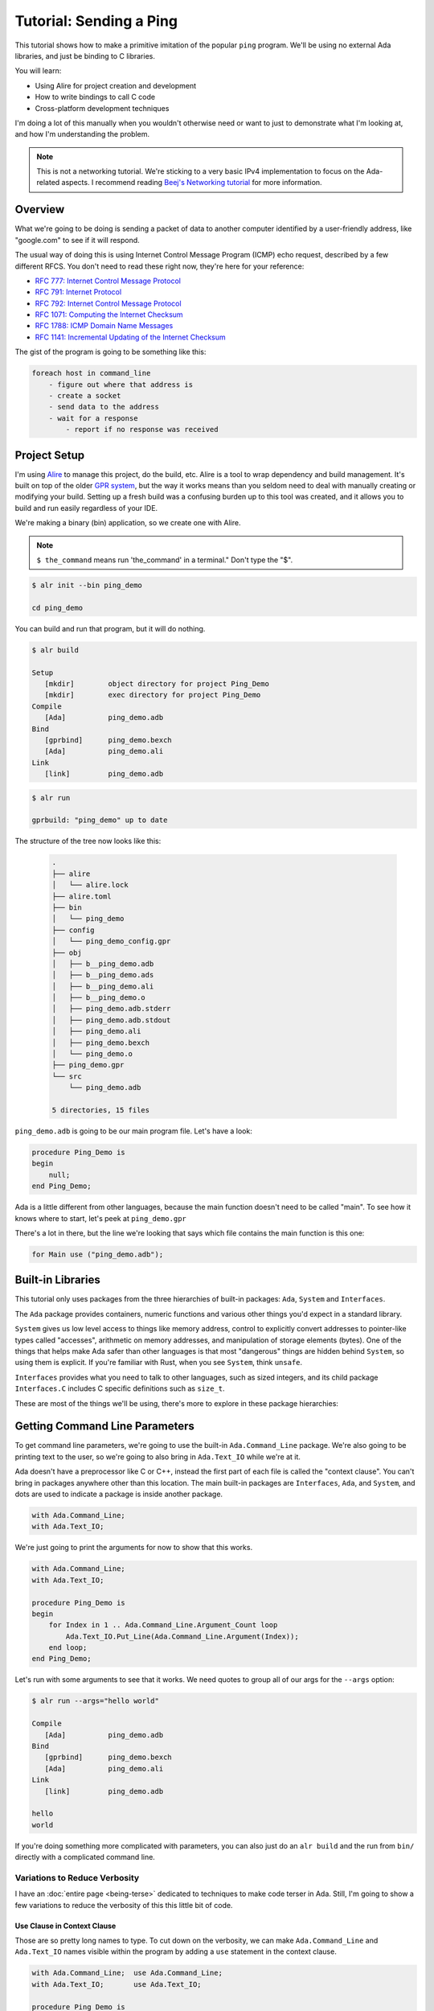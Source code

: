 ########################
Tutorial: Sending a Ping
########################

This tutorial shows how to make a primitive imitation of the popular ``ping``
program.  We'll be using no external Ada libraries, and just be binding to 
C libraries.

You will learn:

- Using Alire for project creation and development
- How to write bindings to call C code
- Cross-platform development techniques 

I'm doing a lot of this manually when you wouldn't otherwise need or want to
just to demonstrate what I'm looking at, and how I'm understanding the problem.

.. note::

    This is not a networking tutorial.  We're sticking to a very basic IPv4
    implementation to focus on the Ada-related aspects.  I recommend reading
    `Beej's Networking tutorial <https://beej.us/guide/bgnet/>`_ for more
    information.

********
Overview
********

What we're going to be doing is sending a packet of data to another computer
identified by a user-friendly address, like "google.com" to see if it will respond.

The usual way of doing this is using Internet Control Message Program (ICMP) echo request,
described by a few different RFCS.  You don't need to read these right now, they're here for
your reference:

- `RFC 777: Internet Control Message Protocol <https://datatracker.ietf.org/doc/html/rfc777>`_
- `RFC 791: Internet Protocol <https://datatracker.ietf.org/doc/html/rfc791>`_
- `RFC 792: Internet Control Message Protocol <https://datatracker.ietf.org/doc/html/rfc792>`_
- `RFC 1071: Computing the Internet Checksum <https://datatracker.ietf.org/doc/html/rfc1071>`_
- `RFC 1788: ICMP Domain Name Messages <https://datatracker.ietf.org/doc/html/rfc1788>`_
- `RFC 1141: Incremental Updating of the Internet Checksum <https://datatracker.ietf.org/doc/html/rfc1141>`_

The gist of the program is going to be something like this:

.. code-block:: text

    foreach host in command_line
        - figure out where that address is
        - create a socket
        - send data to the address
        - wait for a response
            - report if no response was received

*************
Project Setup
*************

I'm using `Alire <https://alire.ada.dev/>`_ to manage this project, do the build, etc.  Alire is a tool
to wrap dependency and build management.  It's built on top of the older `GPR system <https://learn.adacore.com/courses/GNAT_Toolchain_Intro/chapters/gprbuild.html>`_,
but the way it works means than you seldom need to deal with manually creating or
modifying your build.  Setting up a fresh build was a confusing burden up to this
tool was created, and it allows you to build and run easily regardless of your IDE.

We're making a binary (bin) application, so we create one with Alire.

.. note::

    ``$ the_command`` means run 'the_command' in a terminal."  Don't type the "$".

.. code-block:: bash

    $ alr init --bin ping_demo

    cd ping_demo

You can build and run that program, but it will do nothing.

.. code-block:: bash

    $ alr build

    Setup                                            
       [mkdir]        object directory for project Ping_Demo
       [mkdir]        exec directory for project Ping_Demo
    Compile
       [Ada]          ping_demo.adb
    Bind
       [gprbind]      ping_demo.bexch
       [Ada]          ping_demo.ali
    Link
       [link]         ping_demo.adb
   

.. code-block:: bash

    $ alr run
    
    gprbuild: "ping_demo" up to date         
    
    
The structure of the tree now looks like this:
    
    .. code-block:: text
        
        .
        ├── alire
        │   └── alire.lock
        ├── alire.toml
        ├── bin
        │   └── ping_demo
        ├── config
        │   └── ping_demo_config.gpr
        ├── obj
        │   ├── b__ping_demo.adb
        │   ├── b__ping_demo.ads
        │   ├── b__ping_demo.ali
        │   ├── b__ping_demo.o
        │   ├── ping_demo.adb.stderr
        │   ├── ping_demo.adb.stdout
        │   ├── ping_demo.ali
        │   ├── ping_demo.bexch
        │   └── ping_demo.o
        ├── ping_demo.gpr
        └── src
            └── ping_demo.adb
        
        5 directories, 15 files

``ping_demo.adb`` is going to be our main program file.  Let's have a look:

.. code-block:: Ada

    procedure Ping_Demo is
    begin
        null;
    end Ping_Demo;

Ada is a little different from other languages, because the main function
doesn't need to be called "main".  To see how it knows where to start,
let's peek at ``ping_demo.gpr``

There's a lot in there, but the line we're looking that says which file
contains the main function is this one:

.. code-block:: Ada

   for Main use ("ping_demo.adb");

******************
Built-in Libraries
******************

This tutorial only uses packages from the three hierarchies of built-in
packages: ``Ada``, ``System`` and ``Interfaces``.

The ``Ada`` package provides containers, numeric functions and various other
things you'd expect in a standard library.

``System`` gives us low level access to things like memory address, control to
explicitly convert addresses to pointer-like types called "accesses",
arithmetic on memory addresses, and manipulation of storage elements (bytes).
One of the things that helps make Ada safer than other languages is that most
"dangerous" things are hidden behind ``System``, so using them is explicit.  If
you're familiar with Rust, when you see ``System``, think ``unsafe``.

``Interfaces`` provides what you need to talk to other languages, such as sized
integers, and its child package ``Interfaces.C`` includes C specific definitions
such as ``size_t``.

These are most of the things we'll be using, there's more to explore in these package
hierarchies:

.. image:: images/Ada_Libraries.svg
    :alt: Ada provides the built-in packages Ada, System, and Interfaces.

*******************************
Getting Command Line Parameters
*******************************

To get command line parameters, we're going to use the built-in ``Ada.Command_Line``
package.  We're also going to be printing text to the user, so we're going to also
bring in ``Ada.Text_IO`` while we're at it.

Ada doesn't have a preprocessor like C or C++, instead the first part of each
file is called the "context clause".  You can't bring in packages anywhere other than
this location.  The main built-in packages are ``Interfaces``, ``Ada``, and ``System``,
and dots are used to indicate a package is inside another package.

.. code-block:: Ada

    with Ada.Command_Line;
    with Ada.Text_IO;

We're just going to print the arguments for now to show that this works.

.. code-block:: Ada
    
    with Ada.Command_Line;
    with Ada.Text_IO;

    procedure Ping_Demo is
    begin
        for Index in 1 .. Ada.Command_Line.Argument_Count loop
            Ada.Text_IO.Put_Line(Ada.Command_Line.Argument(Index));
        end loop;
    end Ping_Demo;

Let's run with some arguments to see that it works.  We need quotes to group
all of our args for the ``--args`` option:

.. code-block:: bash

    $ alr run --args="hello world"
    
    Compile                                          
       [Ada]          ping_demo.adb
    Bind
       [gprbind]      ping_demo.bexch
       [Ada]          ping_demo.ali
    Link
       [link]         ping_demo.adb

    hello
    world

If you're doing something more complicated with parameters, you can also just
do an ``alr build`` and the run from ``bin/`` directly with a complicated
command line.

Variations to Reduce Verbosity
------------------------------

I have an :doc:`entire page <being-terse>` dedicated to techniques to make
code terser in Ada.  Still, I'm going to show a few variations to reduce
the verbosity of this this little bit of code.

Use Clause in Context Clause
^^^^^^^^^^^^^^^^^^^^^^^^^^^^

Those are so pretty long names to type.  To cut down on the verbosity, we can
make ``Ada.Command_Line`` and ``Ada.Text_IO`` names visible within the program by
adding a ``use`` statement in the context clause.

.. code-block:: Ada
    
    with Ada.Command_Line;  use Ada.Command_Line;
    with Ada.Text_IO;       use Ada.Text_IO;

    procedure Ping_Demo is
    begin
        for Index in 1 .. Argument_Count loop
            Put_Line(Argument(Index));
        end loop;
    end Ping_Demo;

Use Clause in Declaration Block for Function
^^^^^^^^^^^^^^^^^^^^^^^^^^^^^^^^^^^^^^^^^^^^

This shortens things up, but makes all the names in those packages visible
everywhere in this file!  We can limit their visibility to just the ``Ping_Demo``
function by putting them in the declaration block, which is between ``is``
and ``begin``.

.. code-block:: Ada
    
    with Ada.Command_Line;
    with Ada.Text_IO;

    procedure Ping_Demo is
        use Ada.Command_Line;
        use Ada.Text_IO;
    begin
        for Index in 1 .. Argument_Count loop
            Put_Line(Argument(Index));
        end loop;
    end Ping_Demo;

Aliasing a package name.
^^^^^^^^^^^^^^^^^^^^^^^^^^^^^^^^^^^^^^^^^^^^

This can still get tricky to remember what does what, so another option is to
provide substitute names.  This is commonly done inside packages where another
package is used heavily.

.. code-block:: Ada
    
    with Ada.Command_Line;
    with Ada.Text_IO;

    procedure Ping_Demo is
        package ACL renames Ada.Command_Line;
        package AIO renames Ada.Text_IO;
    begin
        for Index in 1 .. ACL.Argument_Count loop
            AIO.Put_Line(ACL.Argument(Index));
        end loop;
    end Ping_Demo;

It depends a bit on your preference, but I'm just giving you options to choose from.

******************************************
Configuring for Platform-specific behavior
******************************************

We're going to be creating behavior specific to different platforms.  Ada
doesn't have a preprocessor, so we're going to be changing what packages we
compile on the different target platforms.

I usually do this by creating a subdirectory in my source directory for each
platform.  I also put code shared by all platforms into a ``common/`` directory:

.. code-block:: text

    src/
        common/
        windows/
        mac/
        linux/

Then I describe this in my build's GPR file.  The syntax for GPR files is close
to, but not exactly Ada.  It has many similarities, such as ``&`` for string
concatenation and structures like ``case``.

.. code-block:: Ada

   Ping_Demo_Sources := ("src/", "src/common");
   
   type Platform_Type is ("windows", "linux", "macos");
   Platform : Platform_Type := external ("Ping_Demo_Platform");
   case Platform is
      when "windows" => Ping_Demo_Sources := Ping_Demo_Sources & "src/windows";
      when "linux"   => Ping_Demo_Sources := Ping_Demo_Sources & "src/linux";
      when "macos"   => Ping_Demo_Sources := Ping_Demo_Sources & "src/macos";
   end case;

``external`` means that we're pulling in that variable from elsewhere.  Alire allows
you to define OS specific externals.  Externals will be global across all your
build files, so prefix with your project name to avoid name collisions.

.. code-block:: toml

    [gpr-set-externals.'case(os)']
    windows = { Ping_Demo_Platform = "windows" }
    linux = { Ping_Demo_Platform = "linux" }
    macos = { Ping_Demo_Platform = "macos" }


Platform-specific linking
-------------------------

On Windows I need to link against Winsock2, so I just add a linker switch to link
against ``ws2_32``.

.. code-block:: Ada

   Extra_Linker_Switches := ();
   case Platform is
      when "linux"   => Extra_Linker_Switches := ();
      when "macos"   => Extra_Linker_Switches := ();
      when "windows" => Extra_Linker_Switches := ("-lws2_32");
   end case;

   package Linker is
      for Default_Switches ("Ada") use Extra_Linker_Switches;
   end Linker;


*****************************
General Notes on Binding to C
*****************************

A huge problem is that binding to C relies on splitting the bindings at file
boundaries, and sometimes these are just inconvenient.  However, since Ada
uses both specification files (.ads) and body files (.adb), you can perform
this split at the implementation level, if you can get away with hiding
platform-specific details in the body.

.. image:: images/Endianness.svg
    :alt: Big-Endian means big end first, Little-endian means small end first.





*****************************
Making a package for behavior
*****************************

To group behavior in Ada, we use packages.  They function both as a compilation
unit, as well as a way to split things into namespaces.

We're going to need a few things, like sockets, address names, and a definition
of what an ICMP packet used for the ping, so let's make ``Networking.Sockets``,
``Networking.ICMP``, and ``Networking``.

We can't have a non-existent package, so we need to define ``Networking``.  Let's
put these in ``src/`` with the file names given at the top in a comment.

Package names in GNAT match the packages, except they use a dash (``-``) instead
of a ``.`` in the names:

.. code-block:: Ada

   -- src/networking.ads
   package Networking is end Networking;

.. code-block:: Ada

   -- src/networking-icmp.ads
   package Networking.ICMP is end Networking.ICMP;

   -- src/networking-sockets.ads
   package Networking.Sockets is end Networking.Sockets;

I could auto-generate all of these bindings, but I'm just going to do it
manually to show how it's done.

There's some nuanced thing to thing about in the translation and especially on
Windows, there's quite a few elements you need to get right.

Structs especially result in bizarre behavior when not set up correctly.  There's
also not a lot of help for when you get it wrong.





We're going to need to get the possible addresses to send to.  The rough
C++ we're trying to mimic is this:

.. code-block:: C++

    [[nodiscard]] addrinfo makeHintICMPv4()
    {
        addrinfo hints = {};
        memset(&hints, 0, sizeof(hints));
        hints.ai_family = AF_UNSPEC;
        hints.ai_socktype = SOCK_RAW;
        hints.ai_protocol = IPPROTO_ICMP;
        return hints;
    }

Looks like we need an ``addrinfo`` type, so let's make one in `Networking.Sockets`.
Let's look at the C one to know what we're going to bind:

.. code-block:: C

    /* (mac) */
    /* /usr/include/netdb.h */
    struct addrinfo {
        int	ai_flags;	/* AI_PASSIVE, AI_CANONNAME, AI_NUMERICHOST */
        int	ai_family;	/* PF_xxx */
        int	ai_socktype;	/* SOCK_xxx */
        int	ai_protocol;	/* 0 or IPPROTO_xxx for IPv4 and IPv6 */
        socklen_t ai_addrlen;	/* length of ai_addr */
        char	*ai_canonname;	/* canonical name for hostname */
        struct	sockaddr *ai_addr;	/* binary address */
        struct	addrinfo *ai_next;	/* next structure in linked list */
    };

We're going to fill in what we can and then come back and make the types work.

.. code-block:: Ada

    -- src/networking-sockets.ads
    -- (mac)

    type AddrInfo is record
        AI_Flags     : Interfaces.C.Int;
        AI_Family    : Interfaces.C.Int;
        AI_SockType  : Interfaces.C.Int;
        AI_Protocol  : Interfaces.C.Int;
        AI_AddrLen   : socklen_t;
        AI_CanonName : Interfaces.C.Char_Array;
        AI_Addr      : sockaddr_ptr;  -- binary address
        AI_Next      : addrinfo_ptr;  -- next structure in linked list
    end record
        with Convention => C;

That weird trailing ``with Convention => C`` tells Ada that we want this
struct laid out as if it were a C struct.

Poking around the C headers we find:

.. code-block:: C

    typedef __darwin_socklen_t      socklen_t;

and then 

.. code-block:: C

    typedef __uint32_t              __darwin_socklen_t;     /* socklen_t (duh) */

We add some subtypes to an address we can use for the pointers
and define a type for socket length.

.. code-block:: Ada

    subtype sockaddr_ptr is System.Address;
    subtype addrinfo_ptr is System.Address;
    type socklen_t is new Interfaces.Unsigned_32;

I don't want to have to bother with zeroing out this record, so let's set some
default values:

.. code-block::Ada

    type AddrInfo is record
        AI_Flags     : Interfaces.C.Int := 0;
        AI_Family    : Interfaces.C.Int := 0;
        AI_SockType  : Interfaces.C.Int := 0;
        AI_Protocol  : Interfaces.C.Int := 0;
        AI_AddrLen   : socklen_t := 0;
        AI_CanonName : Interfaces.C.Strings.chars_ptr := Interfaces.C.Strings.Null_Ptr;
        AI_Addr      : sockaddr_ptr := 0;  -- binary address
        AI_Next      : addrinfo_ptr := 0;  -- next structure in linked list
    end record
        with Convention => C;

I'm going to wank to assign some special values.  These are defined as macros
in C, but I can easily make enums with known values.  I can omit the ones I don't
care about in the binding and add them in later.

.. code-block:: C

    hints.ai_family = AF_UNSPEC;
    hints.ai_socktype = SOCK_RAW;
    hints.ai_protocol = IPPROTO_ICMP;

.. code-block:: Ada

    type Address_Family is (
        AF_UNSPEC
        AF_INET,
    );

    for Address_Family use (
        AF_UNSPEC := 0,
        AF_INET := 2
    )

Let's do the same for the socket type.

.. code-block:: C
        
    #define SOCK_STREAM     1               /* stream socket */
    #define SOCK_DGRAM      2               /* datagram socket */
    #define SOCK_RAW        3               /* raw-protocol interface */
    #if !defined(_POSIX_C_SOURCE) || defined(_DARWIN_C_SOURCE)
    #define SOCK_RDM        4               /* reliably-delivered message */
    #endif  /* (!_POSIX_C_SOURCE || _DARWIN_C_SOURCE) */
    #define SOCK_SEQPACKET  5               /* sequenced packet stream */

.. code-block:: Ada

    type Socket_Type is (
        SOCK_STREAM,
        SOCK_DGRAM,
        SOCK_RAW,
        SOCK_RDM,
        SOCK_SEQPACKET)
    with Size => C.Interfaces.Int;

    for Socket_Type use (
        SOCK_STREAM    := 1,
        SOCK_DGRAM     := 2,
        SOCK_RAW       := 3,
        SOCK_RDM       := 4,
        SOCK_SEQPACKET := 5);



I'm going to want to iterate over address information, so let's make a type
for that.  I want it to clean up on it's own automatically so I don't forget
about it, so we're going to use Ada's version of RAII, "Controlled types."

.. code-block:: Ada

    type Address_Alternatives is new Controlled_Type with record
        Alternatives : AddrInfo_Ptr := 0;
        Next         : AddrInfo_Ptr := 0;
    end record;

    overriding procedure Finalize(Self : in out Address_Alternatives) is
    begin 
        if Self.Alternatives /= 0then
            freeaddrinfo(Self.Alternatives);
            Self.Alternatives := 0;
        end if;
    end Finalize;

.. code-block:: C++

    /// TODO: Other alternative `addrinfo` should be checked, not just the first one.
    class AddressAlternatives
    {
    public:
        /// clang-tidy doesn't like when I make this static and pass by reference--it thinks
        /// `m_alternatives` never gets initialized.
        [[nodiscard]] bool resolve(const char* target, const addrinfo& hints)
        {
            if (!target) {
                return false;
            }

            // Figure out where the ping should go.  This might return multiple results.
            const int addrinfoResult = getaddrinfo(target, nullptr, &hints, &m_alternatives);
            if (addrinfoResult != 0) {
                logError() << "getaddrinfo failed: " << addrinfoResult << '\n';
                return false;
            }
            m_next = m_alternatives;
            return true;
        }

        [[nodiscard]] addrinfo* current() const noexcept { return m_next; }

    private:
        addrinfo* m_alternatives = nullptr;
        addrinfo* m_next = nullptr;
    };

We bring in ``Ada.Unchecked_Conversion`` so we can do math on addresses.
Pointer arithmetic is forbidden in Ada, but we can get around that by converting
addresses to and from integers.

with Ada.Unchecked_Conversion;



To send a message, we're going to need a socket.


A weird pattern you see in Ada programs is that you end up spending a bit of
time setting up declarations and types, but then after that, things usually
fall into place quite quickly.

The docs for ``socket`` also include this gem, which means we'll have to run 
our program with ``sudo`` for it to work properly.  The ping program has some
special things set up so you don't need to run it with sudo.

    > the type SOCK_RAW, which is available only to the super-user.



Binding to errno
----------------

So, what is ``errno``?  It's not a function, it's actually a macro on MacOS.

**TODO: I think this is thread-local in C++, I need to check**

.. code-block:: C

    __BEGIN_DECLS
    extern int * __error(void);
    #define errno (*__error())
    __END_DECLS

.. code-block:: Ada

    function __error return Interfaces.Integer_64
        with Import, Convention => C; 

This gives an error message:

> networking-icmp.adb:130:14: identifier cannot start with underline

Ada identifiers are different from those in C family languages since they
can't start with an underline, and they can't contain consecutive underscores
either.  We can fix this error by renaming the function, and giving a name
we want to bind to:

.. code-block:: Ada

    function c_error return Interfaces.Integer_64
        with Import, Convention => C, External_Name => "__error";



Help, alignment!
----------------

.. code-block :: bash

    $ sudo bin/ping_clone www.google.com
    www.google.com
    Address info:  0
    family:    2
    socktype:  3
    protocol:  1
    addrlen:   16
    address:  0377409000000000
    next:     0000000000006000
    16
    Null canonical name string
    Created the send socket.
    Unable to connect to socket:-1
    Socket Error: Bad address

    This address has all upper bits, which seems really weird.  Alignment issue?

    www.google.com
    Address info:  0
    family:    2
    socktype:  3
    protocol:  1
    addrlen:   16
    address:  00006000026B80A0
    next:     0000000000000000
    16
    0
    4
    8
    12
    16
    24
    32
    40
    Null canonical name string
    Created the send socket.
    Pinging: www.google.com
    384


I shouldn't have used ``Pack``.

        Ada.Text_IO.Put_Line ("Address info: " & Image (Address_Infos.all));
        Ada.Text_IO.Put_Line (Interfaces.C.int'Image(Address_Infos.all.ai_addrlen));

        TIO.Put_Line (Interfaces.Integer_64(Address_Infos.all.ai_flags'Position)'Image);    
	    TIO.Put_Line (Interfaces.Integer_64(Address_Infos.all.ai_family'Position)'Image);   
	 	TIO.Put_Line (Interfaces.Integer_64(Address_Infos.all.ai_socktype'Position)'Image); 
        TIO.Put_Line (Interfaces.Integer_64(Address_Infos.all.ai_protocol'Position)'Image); 
        TIO.Put_Line (Interfaces.Integer_64(Address_Infos.all.ai_addrlen'Position)'Image);  
        TIO.Put_Line (Interfaces.Integer_64(Address_Infos.all.ai_canonname'Position)'Image);
        TIO.Put_Line (Interfaces.Integer_64(Address_Infos.all.ai_addr'Position)'Image);     
        TIO.Put_Line (Interfaces.Integer_64(Address_Infos.all.ai_next'Position)'Image);

    logInfo() << offsetof(addrinfo, ai_flags) << '\n';
    logInfo() << offsetof(addrinfo, ai_family) << '\n';
    logInfo() << offsetof(addrinfo, ai_socktype) << '\n';
    logInfo() << offsetof(addrinfo, ai_protocol) << '\n';
    logInfo() << offsetof(addrinfo, ai_addrlen) << '\n';
    logInfo() << offsetof(addrinfo, ai_canonname) << '\n';
    logInfo() << offsetof(addrinfo, ai_addr) << '\n';
    logInfo() << offsetof(addrinfo, ai_next) << '\n';

